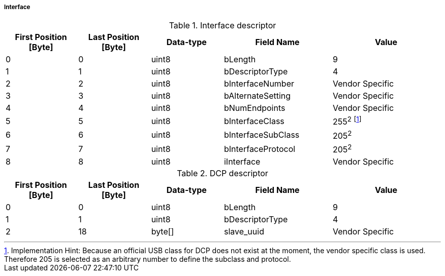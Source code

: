 ===== Interface
.Interface descriptor
[width="100%", cols="2,2,2,3,3" options="header"]
|===
|First Position [Byte]
|Last Position [Byte]
|Data-type
|Field Name
|Value

|0
|0
|uint8
|bLength
|9

|1
|1
|uint8
|bDescriptorType
|4

|2
|2
|uint8
|bInterfaceNumber
|Vendor Specific

|3
|3
|uint8
|bAlternateSetting
|Vendor Specific

|4
|4
|uint8
|bNumEndpoints
|Vendor Specific

|5
|5
|uint8
|bInterfaceClass
|255^2^ footnote:[Implementation Hint: Because an official USB class for DCP does not exist at the moment, the vendor specific class is used. Therefore 205 is selected as an arbitrary number to define the subclass and protocol.]


|6
|6
|uint8
|bInterfaceSubClass
|205^2^

|7
|7
|uint8
|bInterfaceProtocol
|205^2^

|8
|8
|uint8
|iInterface
|Vendor Specific
|===


.DCP descriptor
[width="100%", cols="2,2,2,3,3" options="header"]
|===
|First Position [Byte]
|Last Position [Byte]
|Data-type
|Field Name
|Value

|0
|0
|uint8
|bLength
|9

|1
|1
|uint8
|bDescriptorType
|4

|2
|18
|byte[]
|slave_uuid
|Vendor Specific
|===

